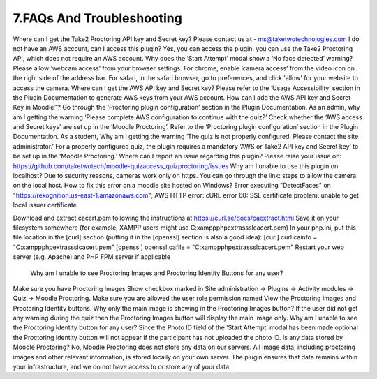 7.FAQs And Troubleshooting
====================================

Where can I get the Take2 Proctoring API key and Secret key?
Please contact us at - ms@taketwotechnologies.com
I do not have an AWS account, can I access this plugin?
Yes, you can access the plugin. you can use the Take2 Proctoring API, which does not require an AWS account.
Why does the ‘Start Attempt’ modal  show a ‘No face detected’ warning?
Please allow ‘webcam access’ from your browser settings.
For chrome, enable ‘camera access’ from the video icon on the right side of the address bar. For safari, in the safari browser, go to preferences, and click 'allow' for your website to access the camera.
Where can I get the AWS API key and Secret key?
Please refer to the ‘Usage Accessibility’ section in the Plugin Documentation to generate AWS keys from your AWS account.
How can I add the AWS API key and Secret Key in Moodle™?
Go through the ‘Proctoring plugin configuration’ section in the Plugin Documentation.
As an admin, why am I getting the warning ‘Please complete AWS configuration to continue with the quiz?’
Check whether the ‘AWS access and Secret keys’ are set up in the ‘Moodle Proctoring’. Refer to the ‘Proctoring plugin configuration’ section in the Plugin Documentation.
As a student, Why am I getting the warning ‘The quiz is not properly configured. Please contact the site administrator.’
For a properly configured quiz, the plugin requires a mandatory ‘AWS or Take2 API key and Secret key’ to be set up in the ‘Moodle Proctoring.’
Where can I report an issue regarding this plugin?
Please raise your issue on:  https://github.com/taketwotech/moodle-quizaccess_quizproctoring/issues
Why am I unable to use this plugin on localhost?
Due to security reasons, cameras work only on https. 
You can go through the link: steps to allow the camera on the local host. 
How to fix this error on a moodle site hosted on Windows?
Error executing "DetectFaces" on "https://rekognition.us-east-1.amazonaws.com"; AWS HTTP error: cURL error 60: SSL certificate problem: unable to get local issuer certificate


Download and extract cacert.pem following the instructions at https://curl.se/docs/caextract.html
Save it on your filesystem somewhere (for example, XAMPP users might use C:\xampp\php\extras\ssl\cacert.pem)
In your php.ini, put this file location in the [curl] section (putting it in the [openssl] section is also a good idea): 
[curl]
curl.cainfo = "C:\xampp\php\extras\ssl\cacert.pem"
[openssl]
openssl.cafile = "C:\xampp\php\extras\ssl\cacert.pem"
Restart your web server (e.g. Apache) and PHP FPM server if applicable
   Why am I unable to see Proctoring Images and Proctoring Identity Buttons for any user?
Make sure you have Proctoring Images Show checkbox marked in Site administration -> Plugins -> Activity modules -> Quiz -> Moodle Proctoring.
Make sure you are allowed the user role permission named View the Proctoring Images and Proctoring Identity buttons.
Why only the main image is showing in the Proctoring Images button?
If the user did not get any warning during the quiz then the Proctoring Images button will display the main image only.
Why am I unable to see the Proctoring Identity button for any user?
Since the Photo ID field of the ‘Start Attempt’ modal has been made optional the Proctoring Identity button will not appear if the participant has not uploaded the photo ID. 
Is any data stored by Moodle Proctoring?
No, Moodle Proctoring does not store any data on our servers. All image data, including proctoring images and other relevant information, is stored locally on your own server. The plugin ensures that data remains within your infrastructure, and we do not have access to or store any of your data.

